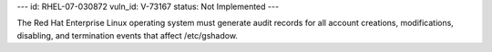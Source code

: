 ---
id: RHEL-07-030872
vuln_id: V-73167
status: Not Implemented
---

The Red Hat Enterprise Linux operating system must generate audit records for all account creations, modifications, disabling, and termination events that affect /etc/gshadow.
